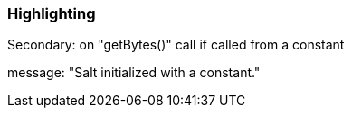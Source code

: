 === Highlighting

Secondary: on "getBytes()" call if called from a constant

message: "Salt initialized with a constant."

